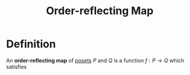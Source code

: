 :PROPERTIES:
:ID:       51adf20f-2c29-4950-86be-d7c2ed7ffd85
:END:
#+title: Order-reflecting Map

* Definition
An *order-reflecting map* of [[id:e64ef180-2fff-4790-bf03-1920ea80b239][posets]] \(P\) and \(Q\) is a function \(f: P \to Q\) which satisfies
\begin{equation*}
\forall x, y \in P,\, f(x)\le_{Q} f(y) \Longrightarrow x \le_{P} y
\end{equation*}
